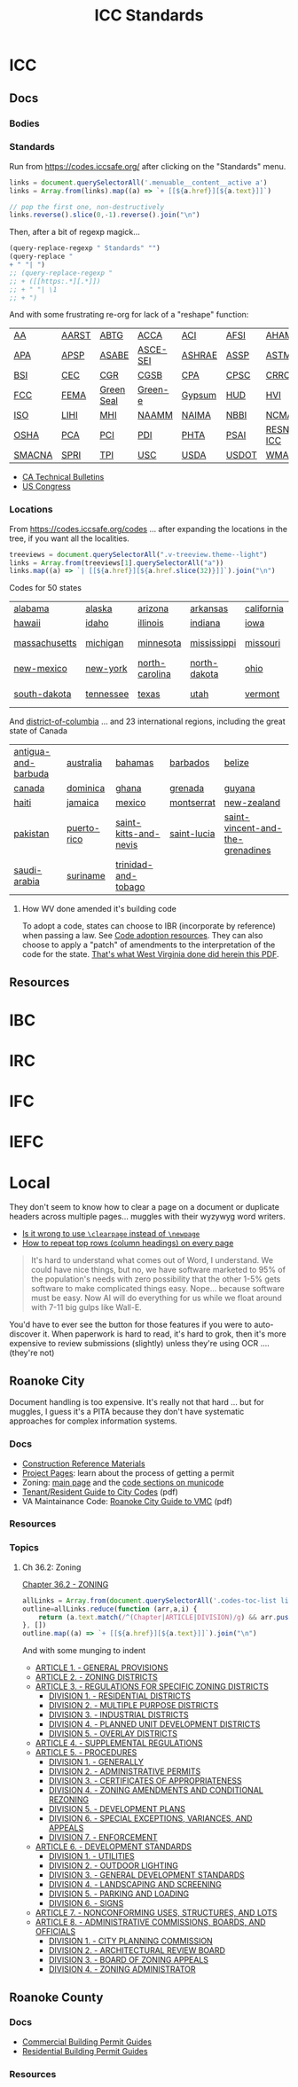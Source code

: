 :PROPERTIES:
:ID:       28e75534-cb99-4273-1234-d3e7ff3a0eaf
:END:
#+TITLE: ICC Standards
#+DESCRIPTION: International Code Council

* ICC

** Docs
*** Bodies

*** Standards

Run from https://codes.iccsafe.org/ after clicking on the "Standards" menu.

#+begin_src typescript
links = document.querySelectorAll('.menuable__content__active a')
links = Array.from(links).map((a) => `+ [[${a.href}][${a.text}]]`)

// pop the first one, non-destructively
links.reverse().slice(0,-1).reverse().join("\n")
#+end_src

Then, after a bit of regexp magick...

#+begin_src emacs-lisp
(query-replace-regexp " Standards" "")
(query-replace "
+ " "| ")
;; (query-replace-regexp "
;; + ([[https:.*][.*]])
;; + " "| \1
;; + ")
#+end_src

And with some frustrating re-org for lack of a "reshape" function:

| [[https://codes.iccsafe.org/codes/aa-standards][AA]]     | [[https://codes.iccsafe.org/codes/aarst-standards][AARST]] | [[https://codes.iccsafe.org/codes/abtg-standards][ABTG]]       | [[https://codes.iccsafe.org/codes/acca-standards][ACCA]]     | [[https://codes.iccsafe.org/codes/aci-standards][ACI]]    | [[https://codes.iccsafe.org/codes/afsi-standards][AFSI]]  | [[https://codes.iccsafe.org/codes/aham-standards][AHAM]]       | [[https://codes.iccsafe.org/codes/aisc-standards][AISC]]  | [[https://codes.iccsafe.org/codes/aisi-standards][AISI]] | [[https://codes.iccsafe.org/codes/amca-standards][AMCA]] | [[https://codes.iccsafe.org/codes/ansi-standards][ANSI]]  |
| [[https://codes.iccsafe.org/codes/apa-standards][APA]]    | [[https://codes.iccsafe.org/codes/apsp-standards][APSP]]  | [[https://codes.iccsafe.org/codes/asabe-standards][ASABE]]      | [[https://codes.iccsafe.org/codes/asce-sei-standards][ASCE-SEI]] | [[https://codes.iccsafe.org/codes/ashrae-standards][ASHRAE]] | [[https://codes.iccsafe.org/codes/assp-standards][ASSP]]  | [[https://codes.iccsafe.org/codes/astm-standards][ASTM]]       | [[https://codes.iccsafe.org/codes/awc-standards][AWC]]   | [[https://codes.iccsafe.org/codes/awci-standards][AWCI]] | [[https://codes.iccsafe.org/codes/awpa-standards][AWPA]] | [[https://codes.iccsafe.org/codes/aws-standards][AWS]]   |
| [[https://codes.iccsafe.org/codes/bsi-standards][BSI]]    | [[https://codes.iccsafe.org/codes/cec-standards][CEC]]   | [[https://codes.iccsafe.org/codes/cgr-standards][CGR]]        | [[https://codes.iccsafe.org/codes/cgsb-standards][CGSB]]     | [[https://codes.iccsafe.org/codes/cpa-standards][CPA]]    | [[https://codes.iccsafe.org/codes/cpsc-standards][CPSC]]  | [[https://codes.iccsafe.org/codes/crrc-standards][CRRC]]       | [[https://codes.iccsafe.org/codes/dasma-standards][DASMA]] | [[https://codes.iccsafe.org/codes/doj-standards][DOJ]]  | [[https://codes.iccsafe.org/codes/dol-standards][DOL]]  | [[https://codes.iccsafe.org/codes/dotn-standards][DOTn]]  |
| [[https://codes.iccsafe.org/codes/fcc-standards][FCC]]    | [[https://codes.iccsafe.org/codes/fema-standards][FEMA]]  | [[https://codes.iccsafe.org/codes/green-seal-standards][Green Seal]] | [[https://codes.iccsafe.org/codes/green-e-standards][Green-e]]  | [[https://codes.iccsafe.org/codes/gypsum-standards][Gypsum]] | [[https://codes.iccsafe.org/codes/hud-standards][HUD]]   | [[https://codes.iccsafe.org/codes/hvi-standards][HVI]]        | [[https://codes.iccsafe.org/codes/icc-standards][ICC]]   | [[https://codes.iccsafe.org/codes/ifai-standards][IFAI]] | [[https://codes.iccsafe.org/codes/iiar-standards][IIAR]] | [[https://codes.iccsafe.org/codes/ikeca-standards][IKECA]] |
| [[https://codes.iccsafe.org/codes/iso-standards][ISO]]    | [[https://codes.iccsafe.org/codes/lihi-standards][LIHI]]  | [[https://codes.iccsafe.org/codes/mhi-standards][MHI]]        | [[https://codes.iccsafe.org/codes/naamm-standards][NAAMM]]    | [[https://codes.iccsafe.org/codes/naima-standads][NAIMA]]  | [[https://codes.iccsafe.org/codes/nbbi-standards][NBBI]]  | [[https://codes.iccsafe.org/codes/ncma-standards][NCMA]]       | [[https://codes.iccsafe.org/codes/nema-standards][NEMA]]  | [[https://codes.iccsafe.org/codes/nfrc-standards][NFRC]] | [[https://codes.iccsafe.org/codes/nrel-standards][NREL]] | [[https://codes.iccsafe.org/codes/nsf-standards][NSF]]   |
| [[https://codes.iccsafe.org/codes/osha-standards][OSHA]]   | [[https://codes.iccsafe.org/codes/pca-standards][PCA]]   | [[https://codes.iccsafe.org/codes/pci-standards][PCI]]        | [[https://codes.iccsafe.org/codes/pdi-standards][PDI]]      | [[https://codes.iccsafe.org/codes/phta-standards][PHTA]]   | [[https://codes.iccsafe.org/codes/psai-standards][PSAI]]  | [[https://codes.iccsafe.org/codes/resnet-icc][RESNET-ICC]] | [[https://codes.iccsafe.org/codes/rmi-standards][RMI]]   | [[https://codes.iccsafe.org/codes/sbca-standards][SBCA]] | [[https://codes.iccsafe.org/codes/sdi-standards][SDI]]  | [[https://codes.iccsafe.org/codes/sji-standards][SJI]]   |
| [[https://codes.iccsafe.org/codes/smacna-standards][SMACNA]] | [[https://codes.iccsafe.org/codes/spri-standards][SPRI]]  | [[https://codes.iccsafe.org/codes/tpi-standards][TPI]]        | [[https://codes.iccsafe.org/codes/usc-standards][USC]]      | [[https://codes.iccsafe.org/codes/usda-standards][USDA]]   | [[https://codes.iccsafe.org/codes/usdot-standards][USDOT]] | [[https://codes.iccsafe.org/codes/wma-standards][WMA]]        | [[https://codes.iccsafe.org/codes/wri-standards][WRI]]   |      |      |       |

+ [[https://codes.iccsafe.org/codes/ca-technical-bulletins][CA Technical Bulletins]]
+ [[https://codes.iccsafe.org/codes/us-congress][US Congress]]

*** Locations

From https://codes.iccsafe.org/codes ... after expanding the locations in the
tree, if you want all the localities.

#+begin_src typescript
treeviews = document.querySelectorAll(".v-treeview.theme--light")
links = Array.from(treeviews[1].querySelectorAll("a"))
links.map((a) => `| [[${a.href}][${a.href.slice(32)}]]`).join("\n")
#+end_src

Codes for 50 states

| [[https://codes.iccsafe.org/codes/alabama][alabama]]       | [[https://codes.iccsafe.org/codes/alaska][alaska]]    | [[https://codes.iccsafe.org/codes/arizona][arizona]]        | [[https://codes.iccsafe.org/codes/arkansas][arkansas]]     | [[https://codes.iccsafe.org/codes/california][california]] | [[https://codes.iccsafe.org/codes/colorado][colorado]] | [[https://codes.iccsafe.org/codes/connecticut][connecticut]] | [[https://codes.iccsafe.org/codes/delaware][delaware]]      | [[https://codes.iccsafe.org/codes/florida][florida]]       | [[https://codes.iccsafe.org/codes/georgia][georgia]]        |
| [[https://codes.iccsafe.org/codes/hawaii][hawaii]]        | [[https://codes.iccsafe.org/codes/idaho][idaho]]     | [[https://codes.iccsafe.org/codes/illinois][illinois]]       | [[https://codes.iccsafe.org/codes/indiana][indiana]]      | [[https://codes.iccsafe.org/codes/iowa][iowa]]       | [[https://codes.iccsafe.org/codes/kansas][kansas]]   | [[https://codes.iccsafe.org/codes/kentucky][kentucky]]    | [[https://codes.iccsafe.org/codes/louisiana][louisiana]]     | [[https://codes.iccsafe.org/codes/maine][maine]]         | [[https://codes.iccsafe.org/codes/maryland][maryland]]       |
| [[https://codes.iccsafe.org/codes/massachusetts][massachusetts]] | [[https://codes.iccsafe.org/codes/michigan][michigan]]  | [[https://codes.iccsafe.org/codes/minnesota][minnesota]]      | [[https://codes.iccsafe.org/codes/mississippi][mississippi]]  | [[https://codes.iccsafe.org/codes/missouri][missouri]]   | [[https://codes.iccsafe.org/codes/montana][montana]]  | [[https://codes.iccsafe.org/codes/nebraska][nebraska]]    | [[https://codes.iccsafe.org/codes/nevada][nevada]]        | [[https://codes.iccsafe.org/codes/new-hampshire][new-hampshire]] | [[https://codes.iccsafe.org/codes/new-jersey][new-jersey]]     |
| [[https://codes.iccsafe.org/codes/new-mexico][new-mexico]]    | [[https://codes.iccsafe.org/codes/new-york][new-york]]  | [[https://codes.iccsafe.org/codes/north-carolina][north-carolina]] | [[https://codes.iccsafe.org/codes/north-dakota][north-dakota]] | [[https://codes.iccsafe.org/codes/ohio][ohio]]       | [[https://codes.iccsafe.org/codes/oklahoma][oklahoma]] | [[https://codes.iccsafe.org/codes/oregon][oregon]]      | [[https://codes.iccsafe.org/codes/pennsylvania][pennsylvania]]  | [[https://codes.iccsafe.org/codes/rhode-island][rhode-island]]  | [[https://codes.iccsafe.org/codes/south-carolina][south-carolina]] |
| [[https://codes.iccsafe.org/codes/south-dakota][south-dakota]]  | [[https://codes.iccsafe.org/codes/tennessee][tennessee]] | [[https://codes.iccsafe.org/codes/texas][texas]]          | [[https://codes.iccsafe.org/codes/utah][utah]]         | [[https://codes.iccsafe.org/codes/vermont][vermont]]    | [[https://codes.iccsafe.org/codes/virginia][virginia]] | [[https://codes.iccsafe.org/codes/washington][washington]]  | [[https://codes.iccsafe.org/codes/west-virginia][west-virginia]] | [[https://codes.iccsafe.org/codes/wisconsin][wisconsin]]     | [[https://codes.iccsafe.org/codes/wyoming][wyoming]]        |

And [[https://codes.iccsafe.org/codes/district-of-columbia][district-of-columbia]] ... and 23 international regions, including the great state of Canada

| [[https://codes.iccsafe.org/codes/antigua-and-barbuda][antigua-and-barbuda]] | [[https://codes.iccsafe.org/codes/australia][australia]]   | [[https://codes.iccsafe.org/codes/bahamas][bahamas]]               | [[https://codes.iccsafe.org/codes/barbados][barbados]]    | [[https://codes.iccsafe.org/codes/belize][belize]]                           |
| [[https://codes.iccsafe.org/codes/canada][canada]]              | [[https://codes.iccsafe.org/codes/dominica][dominica]]    | [[https://codes.iccsafe.org/codes/ghana][ghana]]                 | [[https://codes.iccsafe.org/codes/grenada][grenada]]     | [[https://codes.iccsafe.org/codes/guyana][guyana]]                           |
| [[https://codes.iccsafe.org/codes/haiti][haiti]]               | [[https://codes.iccsafe.org/codes/jamaica][jamaica]]     | [[https://codes.iccsafe.org/codes/mexico][mexico]]                | [[https://codes.iccsafe.org/codes/montserrat][montserrat]]  | [[https://codes.iccsafe.org/codes/new-zealand][new-zealand]]                      |
| [[https://codes.iccsafe.org/codes/pakistan][pakistan]]            | [[https://codes.iccsafe.org/codes/puerto-rico][puerto-rico]] | [[https://codes.iccsafe.org/codes/saint-kitts-and-nevis][saint-kitts-and-nevis]] | [[https://codes.iccsafe.org/codes/saint-lucia][saint-lucia]] | [[https://codes.iccsafe.org/codes/saint-vincent-and-the-grenadines][saint-vincent-and-the-grenadines]] |
| [[https://codes.iccsafe.org/codes/saudi-arabia][saudi-arabia]]        | [[https://codes.iccsafe.org/codes/suriname][suriname]]    | [[https://codes.iccsafe.org/codes/trinidad-and-tobago][trinidad-and-tobago]]   |             |                                  |

**** How WV done amended it's building code

To adopt a code, states can choose to IBR (incorporate by reference) when
passing a law. See [[https://www.iccsafe.org/advocacy/code-adoption-resources/][Code adoption resources]]. They can also choose to apply a
"patch" of amendments to the interpretation of the code for the state. [[https://firemarshal.wv.gov/about/Laws/SiteAssets/Pages/default/State%20Building%20Code.pdf][That's
what West Virginia done did herein this PDF]].

** Resources


* IBC

* IRC

* IFC

* IEFC

* Local

They don't seem to know how to clear a page on a document or duplicate headers
across multiple pages... muggles with their wyzywyg word writers.

+ [[https://tex.stackexchange.com/questions/45609/is-it-wrong-to-use-clearpage-instead-of-newpage][Is it wrong to use ~\clearpage~ instead of ~\newpage~]]
+ [[https://tex.stackexchange.com/questions/11380/how-to-repeat-top-rows-column-headings-on-every-page][How to repeat top rows (column headings) on every page]]

#+begin_quote
It's hard to understand what comes out of Word, I understand. We could have nice
things, but no, we have software marketed to 95% of the population's needs with
zero possibility that the other 1-5% gets software to make complicated things
easy. Nope... because software must be easy. Now AI will do everything for us
while we float around with 7-11 big gulps like Wall-E.
#+end_quote

You'd have to ever see the button for those features if you were to
auto-discover it. When paperwork is hard to read, it's hard to grok, then it's
more expensive to review submissions (slightly) unless they're using OCR ....
(they're not)

** Roanoke City

Document handling is too expensive. It's really not that hard ... but for
muggles, I guess it's a PITA because they don't have systematic approaches for
complex information systems.

*** Docs
+ [[https://www.roanokeva.gov/1157/Documents][Construction Reference Materials]]
+ [[https://www.roanokeva.gov/1134/Project-Pages][Project Pages]]: learn about the process of getting a permit
+ Zoning: [[https://www.roanokeva.gov/1251/Zoning][main page]] and the [[https://library.municode.com/va/roanoke/codes/code_of_ordinances?nodeId=CORO1979_CH36.2ZO][code sections on municode]]
+ [[https://www.roanokeva.gov/DocumentCenter/View/155/Tenant-Resident-Guide-to-City-Codes-PDF][Tenant/Resident Guide to City Codes]] (pdf)
+ VA Maintainance Code: [[https://www.roanokeva.gov/DocumentCenter/View/156/Virginia-Maintenance-Code-Requirements-Guide-Book-PDF?bidId=][Roanoke City Guide to VMC]] (pdf)

*** Resources

*** Topics

**** Ch 36.2: Zoning

[[https://library.municode.com/va/roanoke/codes/code_of_ordinances?nodeId=CORO1979_CH36.2ZO][Chapter 36.2 - ZONING]]

#+begin_src javascript
allLinks = Array.from(document.querySelectorAll('.codes-toc-list li a'))
outline=allLinks.reduce(function (arr,a,i) {
    return (a.text.match(/^(Chapter|ARTICLE|DIVISION)/g) && arr.push(a) && arr) || arr
}, [])
outline.map((a) => `+ [[${a.href}][${a.text}]]`).join("\n")
#+end_src

And with some munging to indent

+ [[https://library.municode.com/va/roanoke/codes/code_of_ordinances?nodeId=CORO1979_CH36.2ZO_ART1GEPR][ARTICLE 1. - GENERAL PROVISIONS]]
+ [[https://library.municode.com/va/roanoke/codes/code_of_ordinances?nodeId=CORO1979_CH36.2ZO_ART2ZODI][ARTICLE 2. - ZONING DISTRICTS]]
+ [[https://library.municode.com/va/roanoke/codes/code_of_ordinances?nodeId=CORO1979_CH36.2ZO_ART3RESPZODI][ARTICLE 3. - REGULATIONS FOR SPECIFIC ZONING DISTRICTS]]
  + [[https://library.municode.com/va/roanoke/codes/code_of_ordinances?nodeId=CORO1979_CH36.2ZO_ART3RESPZODI_DIV1REDI][DIVISION 1. - RESIDENTIAL DISTRICTS]]
  + [[https://library.municode.com/va/roanoke/codes/code_of_ordinances?nodeId=CORO1979_CH36.2ZO_ART3RESPZODI_DIV2MUPUDI][DIVISION 2. - MULTIPLE PURPOSE DISTRICTS]]
  + [[https://library.municode.com/va/roanoke/codes/code_of_ordinances?nodeId=CORO1979_CH36.2ZO_ART3RESPZODI_DIV3INDI][DIVISION 3. - INDUSTRIAL DISTRICTS]]
  + [[https://library.municode.com/va/roanoke/codes/code_of_ordinances?nodeId=CORO1979_CH36.2ZO_ART3RESPZODI_DIV4PLUNDEDI][DIVISION 4. - PLANNED UNIT DEVELOPMENT DISTRICTS]]
  + [[https://library.municode.com/va/roanoke/codes/code_of_ordinances?nodeId=CORO1979_CH36.2ZO_ART3RESPZODI_DIV5OVDI][DIVISION 5. - OVERLAY DISTRICTS]]
+ [[https://library.municode.com/va/roanoke/codes/code_of_ordinances?nodeId=CORO1979_CH36.2ZO_ART4SURE][ARTICLE 4. - SUPPLEMENTAL REGULATIONS]]
+ [[https://library.municode.com/va/roanoke/codes/code_of_ordinances?nodeId=CORO1979_CH36.2ZO_ART5PR][ARTICLE 5. - PROCEDURES]]
  + [[https://library.municode.com/va/roanoke/codes/code_of_ordinances?nodeId=CORO1979_CH36.2ZO_ART5PR_DIV1GE][DIVISION 1. - GENERALLY]]
  + [[https://library.municode.com/va/roanoke/codes/code_of_ordinances?nodeId=CORO1979_CH36.2ZO_ART5PR_DIV2ADPE][DIVISION 2. - ADMINISTRATIVE PERMITS]]
  + [[https://library.municode.com/va/roanoke/codes/code_of_ordinances?nodeId=CORO1979_CH36.2ZO_ART5PR_DIV3CEAP][DIVISION 3. - CERTIFICATES OF APPROPRIATENESS]]
  + [[https://library.municode.com/va/roanoke/codes/code_of_ordinances?nodeId=CORO1979_CH36.2ZO_ART5PR_DIV4ZOAMCORE][DIVISION 4. - ZONING AMENDMENTS AND CONDITIONAL REZONING]]
  + [[https://library.municode.com/va/roanoke/codes/code_of_ordinances?nodeId=CORO1979_CH36.2ZO_ART5PR_DIV5DEPL][DIVISION 5. - DEVELOPMENT PLANS]]
  + [[https://library.municode.com/va/roanoke/codes/code_of_ordinances?nodeId=CORO1979_CH36.2ZO_ART5PR_DIV6SPEXVAAP][DIVISION 6. - SPECIAL EXCEPTIONS, VARIANCES, AND APPEALS]]
  + [[https://library.municode.com/va/roanoke/codes/code_of_ordinances?nodeId=CORO1979_CH36.2ZO_ART5PR_DIV7EN][DIVISION 7. - ENFORCEMENT]]
+ [[https://library.municode.com/va/roanoke/codes/code_of_ordinances?nodeId=CORO1979_CH36.2ZO_ART6DEST][ARTICLE 6. - DEVELOPMENT STANDARDS]]
  + [[https://library.municode.com/va/roanoke/codes/code_of_ordinances?nodeId=CORO1979_CH36.2ZO_ART6DEST_DIV1UT][DIVISION 1. - UTILITIES]]
  + [[https://library.municode.com/va/roanoke/codes/code_of_ordinances?nodeId=CORO1979_CH36.2ZO_ART6DEST_DIV2OULI][DIVISION 2. - OUTDOOR LIGHTING]]
  + [[https://library.municode.com/va/roanoke/codes/code_of_ordinances?nodeId=CORO1979_CH36.2ZO_ART6DEST_DIV3GEDEST][DIVISION 3. - GENERAL DEVELOPMENT STANDARDS]]
  + [[https://library.municode.com/va/roanoke/codes/code_of_ordinances?nodeId=CORO1979_CH36.2ZO_ART6DEST_DIV4LASC][DIVISION 4. - LANDSCAPING AND SCREENING]]
  + [[https://library.municode.com/va/roanoke/codes/code_of_ordinances?nodeId=CORO1979_CH36.2ZO_ART6DEST_DIV5PALO][DIVISION 5. - PARKING AND LOADING]]
  + [[https://library.municode.com/va/roanoke/codes/code_of_ordinances?nodeId=CORO1979_CH36.2ZO_ART6DEST_DIV6SI][DIVISION 6. - SIGNS]]
+ [[https://library.municode.com/va/roanoke/codes/code_of_ordinances?nodeId=CORO1979_CH36.2ZO_ART7NOUSSTLO][ARTICLE 7. - NONCONFORMING USES, STRUCTURES, AND LOTS]]
+ [[https://library.municode.com/va/roanoke/codes/code_of_ordinances?nodeId=CORO1979_CH36.2ZO_ART8ADCOBOOF][ARTICLE 8. - ADMINISTRATIVE COMMISSIONS, BOARDS, AND OFFICIALS]]
  + [[https://library.municode.com/va/roanoke/codes/code_of_ordinances?nodeId=CORO1979_CH36.2ZO_ART8ADCOBOOF_DIV1CIPLCO][DIVISION 1. - CITY PLANNING COMMISSION]]
  + [[https://library.municode.com/va/roanoke/codes/code_of_ordinances?nodeId=CORO1979_CH36.2ZO_ART8ADCOBOOF_DIV2ARREBO][DIVISION 2. - ARCHITECTURAL REVIEW BOARD]]
  + [[https://library.municode.com/va/roanoke/codes/code_of_ordinances?nodeId=CORO1979_CH36.2ZO_ART8ADCOBOOF_DIV3BOZOAP][DIVISION 3. - BOARD OF ZONING APPEALS]]
  + [[https://library.municode.com/va/roanoke/codes/code_of_ordinances?nodeId=CORO1979_CH36.2ZO_ART8ADCOBOOF_DIV4ZOAD][DIVISION 4. - ZONING ADMINISTRATOR]]

** Roanoke County

*** Docs
+ [[https://www.roanokecountyva.gov/2794/Commercial-Building-Permit-Guides][Commercial Building Permit Guides]]
+ [[https://www.roanokecountyva.gov/2793/Residential-Building-Permit-Guides][Residential Building Permit Guides]]

*** Resources
